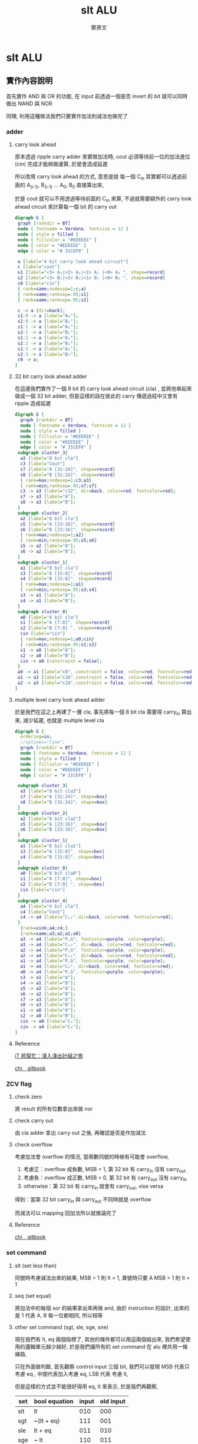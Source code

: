 #+TITLE: slt ALU
#+AUTHOR: 鄭景文
#+OPTIONS: ':nil *:t -:t ::t <:t H:3 \n:nil ^:t arch:headline
#+OPTIONS: author:t c:nil creator:comment d:(not "LOGBOOK") date:t
#+OPTIONS: e:t email:nil f:t inline:t num:t p:nil pri:nil stat:t
#+OPTIONS: tags:t tasks:t tex:t timestamp:t toc:nil todo:t |:t
#+CREATOR: Emacs 25.1.1 (Org mode 8.2.10)
#+DESCRIPTION:
#+EXCLUDE_TAGS: noexport
#+KEYWORDS:
#+SELECT_TAGS: export
* slt ALU
** 實作內容說明
[[./img/basic_command.png]]

首先實作 AND 與 OR 的功能, 在 input 前透過一個是否 invert 的 bit 就可以同時做出 NAND 與 NOR

同理, 利用這種做法我們只要實作加法則減法也做完了
*** adder  
**** carry look ahead

原本透過 ripple carry adder 來實做加法時, cout 必須等待前一位的加法進位 (cin) 完成才能夠做運算, 於是會造成延遲

所以改用 carry look ahead 的方式, 意思是說 每一個 C_in 其實都可以透過前面的 A_(i-1), B_(i-1) ... A_0, B_0 直接算出來,


於是 cout 就可以不用透過等待前面的 C_in 來算, 不過就需要額外的 carry look ahead circuit 來計算每一個 bit 的 carry out

#+BEGIN_SRC dot :file ./img/4cla.png :export results
digraph G {
 graph [rankdir = BT]
 node [ fontname = Verdana, fontsize = 12 ]
 node [ style = filled ] 
 node [ fillcolor = "#EEEEEE" ] 
 node [ color = "#EEEEEE" ]
 edge [ color = "# 31CEF0" ]

 a [label="4 bit carry look ahead circuit"]
 c [label="cout"]
 s1 [label="<3> A₃|<2> A₂|<1> A₁ |<0> A₀ ", shape=record]
 s2 [label="<3> B₃|<2> B₂|<1> B₁ |<0> B₀ ", shape=record]
 c0 [label="cin"]  
 { rank=same;nodesep=1;c;a}
 { rank=same;ranksep=.05;s1}
 { rank=same;ranksep=.05;s2}

 c -> a [dir=back];
 s1:0 -> a [label="A₀"];
 s2:0 -> a [label="B₀"];
 s1:1 -> a [label="A₁"];
 s2:1 -> a [label="B₁"];
 s1:2 -> a [label="A₂"];
 s2:2 -> a [label="B₂"];
 s1:3 -> a [label="A₃"];
 s2:3 -> a [label="B₃"];
 c0 -> a;
}

#+END_SRC

#+RESULTS:
[[file:./img/4cla.png]]

**** 32 bit carry look ahead adder

在這邊我們實作了一個 8 bit 的 carry look ahead circuit (cla) , 並將他串起來做成一個 32 bit adder, 
但是這樣的話在彼此的 carry 傳遞過程中又會有 ripple 造成延遲

#+BEGIN_SRC dot :file ./img/32badder.png :export results
digraph G {
  graph [rankdir = BT]
  node [ fontname = Verdana, fontsize = 12 ]
  node [ style = filled ] 
  node [ fillcolor = "#EEEEEE" ] 
  node [ color = "#EEEEEE" ]
  edge [ color = "# 31CEF0" ]
 subgraph sluster_3{
  a3 [label="8 bit cla"]
  c3 [label="Cout"] 
  s7 [label="A [31:24]", shape=record]
  s8 [label="B [31:24]", shape=record]
  { rank=max;nodesep=1;c3;a3}
  { rank=min;ranksep=.05;s7;s7}
  c3 -> a3 [label="c32", dir=back, color=red, fontcolor=red];
  s7 -> a3 [label="A"];
  s8 -> a3 [label="B"];
 }
 subgraph sluster_2{
  a2 [label="8 bit cla"]
  s5 [label="A [23:16]", shape=record]
  s6 [label="B [23:16]", shape=record]
  { rank=max;nodesep=1;a2}
  { rank=min;ranksep=.05;s5;s6}
  s5 -> a2 [label="A"];
  s6 -> a2 [label="B"];
 }
 subgraph sluster_1{
  a1 [label="8 bit cla"]
  s3 [label="A [15:8]", shape=record]
  s4 [label="B [15:8]", shape=record]
  { rank=max;nodesep=1;a1}
  { rank=min;ranksep=.05;s3;s4}
  s3 -> a1 [label="A"];
  s4 -> a1 [label="B"];
 }
 subgraph sluster_0{
  a0 [label="8 bit cla"]
  s1 [label="A [7:0]", shape=record]
  s2 [label="B [7:0] ", shape=record]
  cin [label="cin"]  
  { rank=max;nodesep=1;a0;cin}
  { rank=min;ranksep=.05;s1;s2}
  s1 -> a0 [label="A"];
  s2 -> a0 [label="B"];
  cin -> a0 [constraint = false];
 }
 a0 -> a1 [label="c8", constraint = false, color=red, fontcolor=red];
 a1 -> a2 [label="c16",constraint = false, color=red, fontcolor=red];
 a2 -> a3 [label="c24",constraint = false, color=red, fontcolor=red];
}
#+END_SRC

#+RESULTS:
[[file:./img/32badder.png]]
**** multiple level carry look ahead adder

於是我們在這之上再建了一層 cla, 事先將每一個 8 bit cla 需要得 carry_in 算出來, 減少延遲, 也就是 multiple level cla 

#+BEGIN_SRC dot :file ./img/multicladder.png :export results
digraph G {
  ordering=in;
  //splines="line";
  graph [rankdir = BT]
  node [ fontname = Verdana, fontsize = 12 ]
  node [ style = filled ] 
  node [ fillcolor = "#EEEEEE" ] 
  node [ color = "#EEEEEE" ]
  edge [ color = "# 31CEF0" ]

 subgraph sluster_3{
  a3 [label="8 bit cla3"]
  s7 [label="A [31:24]", shape=box]
  s8 [label="B [31:24]", shape=box]
 }
 subgraph sluster_2{
  a2 [label="8 bit cla2"]
  s5 [label="A [23:16]", shape=box]
  s6 [label="B [23:16]", shape=box]
 }
 subgraph sluster_1{
  a1 [label="8 bit cla1"]
  s3 [label="A [15:8]", shape=box]
  s4 [label="B [15:8]", shape=box]
 }
 subgraph sluster_0{
  a0 [label="8 bit cla0"]
  s1 [label="A [7:0]", shape=box]
  s2 [label="B [7:0] ", shape=box]
  cin [label="cin"]  
 }
 subgraph sluster_4{
  a4 [label="4 bit cla"]
  c4 [label="Cout"]
  c4 -> a4 [label="C₃₂",dir=back, color=red, fontcolor=red];
 }
  {rank=sink;a4;c4;}
  {rank=same;a3;a2;a1;a0}
  a3 -> a4 [label="P,G", fontcolor=purple, color=purple];
  a3 -> a4 [label="C₂₄", dir=back, color=red, fontcolor=red];
  a2 -> a4 [label="P,G", fontcolor=purple, color=purple];
  a2 -> a4 [label="C₁₆", dir=back, color=red, fontcolor=red];
  a1 -> a4 [label="P,G", fontcolor=purple, color=purple];
  a1 -> a4 [label="C₈", dir=back, color=red, fontcolor=red];
  a0 -> a4 [label="P,G", fontcolor=purple, color=purple];
  s3 -> a1 [label="A"];
  s4 -> a1 [label="B"];
  s5 -> a2 [label="A"];
  s6 -> a2 [label="B"];
  s7 -> a3 [label="A"];
  s8 -> a3 [label="B"];
  s1 -> a0 [label="A"];
  s2 -> a0 [label="B"];
  cin -> a0 [label="C₀"];
  cin -> a4 [label="C₀"];
}
#+END_SRC

#+RESULTS:
[[file:./img/multicladder.png]]

**** Reference
[[http://ithelp.ithome.com.tw/articles/10160513][iT 邦幫忙：淺入淺出計組之旅]]

[[https://chi_gitbook.gitbooks.io/personal-note/content/addition.html][chi＿gitbook]]

*** ZCV flag
**** check zero
將 result 的所有位數拿出來做 nor 

**** check carry out 
由 cla adder 拿出 carry out 之後, 再確認是否是作加減法

**** check overflow 
考慮加法會 overflow 的情況, 當兩數同號的時候有可能會 overflow, 

1. 考慮正：overflow 成負數, MSB = 1, 第 32 bit 有 carry_in 沒有 carry_out
2. 考慮負：overflow 成正數, MSB = 0, 第 32 bit 有 carry_out 沒有 carry_in
3. otherwise：第 32 bit 有 carry_in 就會有 carry_out, vise versa

得到：當第 32 bit carry_in 與 carry_out 不同時就是 overflow

而減法可以 mapping 回加法所以就推論完了

**** Reference
[[https://chi_gitbook.gitbooks.io/personal-note/content/alu.html][chi＿gitbook]]

*** set command
[[./img/set_command.png]]

**** slt (set less than)
同號時考慮減法出來的結果, MSB = 1 則 lt = 1, 異號時只要 A MSB = 1 則 lt = 1

**** seq (set equal)
將加法中的每個 xor 的結果拿出來再做 and, 由於 instruction 的設計, 出來的是 1 代表 A, B 每一位都相同, 所以相等

**** other set command (sgt, sle, sge, sne)
現在我們有 lt, eq 兩個指標了, 其他的條件都可以用這兩個組出來, 我們希望使用的邏輯單元越少越好, 於是我們讓所有的 set command 在 alu 裡共用一條線路,

只在外面做判斷, 首先觀察 control input 三個 bit, 我們可以發現 MSB 代表只考慮 eq , 中間代表加入考慮 eq, LSB 代表 考慮 lt, 

但是這樣的方式並不能很好得用 eq, lt 來表示, 於是我們再觀察,


| set | bool equation | input | old input |
|-----+---------------+-------+-----------|
| slt | lt            |   010 |       000 |
| sgt | ~(lt + eq)    |   111 |       001 |
| sle | lt + eq       |   011 |       010 |
| sge | ~ lt          |   110 |       011 |
| seq | eq            |   001 |       110 |
| sne | ~eq           |   101 |       100 |


我們可以發現, 在這種排列下, 我們只要透過 set = =[2] ^ ( [1] & lt | [0] & eq)= 這樣的式子就能很好的表達,

於是我們多做了一層電路將舊 input 轉成新的, 透過觀察得到

#+BEGIN_EXAMPLE
[2] = [0]' | ~[1]' & [2]'
[1] = ~[2]'
[0] = [1]'^[0]' | [2]'
#+END_EXAMPLE

最後根據式子, 將 set 接進 LSB 的 alu 就完成了

